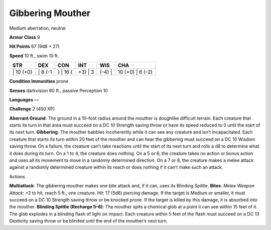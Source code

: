 Gibbering Mouther  
---------


Medium aberration, neutral

**Armor Class** 9

**Hit Points** 67 (9d8 + 27)

**Speed** 10 ft., swim 10 ft.

+--------------+------------+-------------+------------+-----------+---------------------+
| STR          | DEX        | CON         | INT        | WIS       | CHA                 |
+==============+============+=============+============+===========+=====================+
| \| 10 (+0)   | \| 8 (-1   | ) \| 16 (   | +3) \| 3   | (-4) \|   | 10 (+0) \| 6 (-2)   |
+--------------+------------+-------------+------------+-----------+---------------------+

**Condition Immunities** prone

**Senses** darkvision 60 ft., passive Perception 10

**Languages** —

**Challenge** 2 (450 XP)

**Aberrant Ground**: The ground in a 10-foot radius around the mouther
is doughlike difficult terrain. Each creature that starts its turn in
that area must succeed on a DC 10 Strength saving throw or have its
speed reduced to 0 until the start of its next turn. **Gibbering**: The
mouther babbles incoherently while it can see any creature and isn’t
incapacitated. Each creature that starts its turn within 20 feet of the
mouther and can hear the gibbering must succeed on a DC 10 Wisdom saving
throw. On a failure, the creature can’t take reactions until the start
of its next turn and rolls a d8 to determine what it does during its
turn. On a 1 to 4, the creature does nothing. On a 5 or 6, the creature
takes no action or bonus action and uses all its movement to move in a
randomly determined direction. On a 7 or 8, the creature makes a melee
attack against a randomly determined creature within its reach or does
nothing if it can’t make such an attack.

Actions

**Multiattack**: The gibbering mouther makes one bite attack and, if it
can, uses its Blinding Spittle. **Bites**: *Melee Weapon Attack*: +2 to
hit, reach 5 ft., one creature. *Hit*: 17 (5d6) piercing damage. If the
target is Medium or smaller, it must succeed on a DC 10 Strength saving
throw or be knocked prone. If the target is killed by this damage, it is
absorbed into the mouther. **Blinding Spittle (Recharge 5–6)**: The
mouther spits a chemical glob at a point it can see within 15 feet of
it. The glob explodes in a blinding flash of light on impact. Each
creature within 5 feet of the flash must succeed on a DC 13 Dexterity
saving throw or be blinded until the end of the mouther’s next turn.
